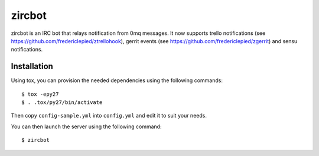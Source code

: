 zircbot
=======

zircbot is an IRC bot that relays notification from 0mq messages. It
now supports trello notifications (see
https://github.com/fredericlepied/ztrellohook), gerrit events (see
https://github.com/fredericlepied/zgerrit) and sensu notifications.

Installation
++++++++++++

Using tox, you can provision the needed dependencies using the
following commands::
  
  $ tox -epy27
  $ . .tox/py27/bin/activate

Then copy ``config-sample.yml`` into ``config.yml`` and edit it to
suit your needs.

You can then launch the server using the following command::
  
  $ zircbot
